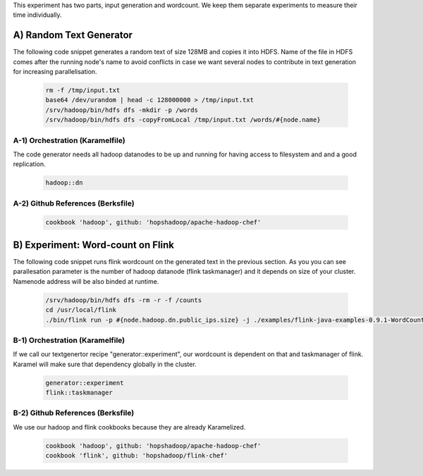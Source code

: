 This experiment has two parts, input generation and wordcount. We keep them separate experiments to measure their time individually. 

A) Random Text Generator
::::::::::::::::::::::::
The following code snippet generates a random text of size 128MB and copies it into HDFS. Name of the file in HDFS comes after the running node's name to avoid conflicts in case we want several nodes to contribute in text generation for increasing parallelisation.

  .. code-block:: bash

    rm -f /tmp/input.txt
    base64 /dev/urandom | head -c 128000000 > /tmp/input.txt
    /srv/hadoop/bin/hdfs dfs -mkdir -p /words
    /srv/hadoop/bin/hdfs dfs -copyFromLocal /tmp/input.txt /words/#{node.name}

A-1) Orchestration (Karamelfile)
''''''''''''''''''''''''''''''''
The code generator needs all hadoop datanodes to be up and running for having access to filesystem and and a good replication.

  .. code-block:: bash

    hadoop::dn
  
A-2) Github References (Berksfile)
''''''''''''''''''''''''''''''''''

  .. code-block:: bash

    cookbook 'hadoop', github: 'hopshadoop/apache-hadoop-chef'

B) Experiment: Word-count on Flink 
::::::::::::::::::::::::::::::::::
The following code snippet runs flink wordcount on the generated text in the previous section. As you you can see parallesation parameter is the number of hadoop datanode (flink taskmanager) and it depends on size of your cluster. Namenode address will be also binded at runtime. 

  .. code-block:: bash

    /srv/hadoop/bin/hdfs dfs -rm -r -f /counts
    cd /usr/local/flink
    ./bin/flink run -p #{node.hadoop.dn.public_ips.size} -j ./examples/flink-java-examples-0.9.1-WordCount.jar hdfs:///words/ hdfs://#{node.hadoop.nn.public_ips[0]}:29211/counts

B-1) Orchestration (Karamelfile)
''''''''''''''''''''''''''''''''
If we call our textgenertor recipe "generator::experiment", our wordcount is dependent on that and taskmanager of flink. Karamel will make sure that dependency globally in the cluster.

  .. code-block:: bash

    generator::experiment
    flink::taskmanager
  
B-2) Github References (Berksfile)
''''''''''''''''''''''''''''''''''
We use our hadoop and flink cookbooks because they are already Karamelized. 

  .. code-block:: bash

    cookbook 'hadoop', github: 'hopshadoop/apache-hadoop-chef'
    cookbook 'flink', github: 'hopshadoop/flink-chef'
